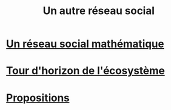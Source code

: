 #+TITLE: Un autre réseau social
#+HTML_HEAD: <link href="solarized-light.min.css" rel="stylesheet"></link>
#+OPTIONS: toc:nil num:nil

* [[file:introduction.html][Un réseau social mathématique]]
* [[file:exploration.html][Tour d'horizon de l'écosystème]]
* [[file:propositions.html][Propositions]]
